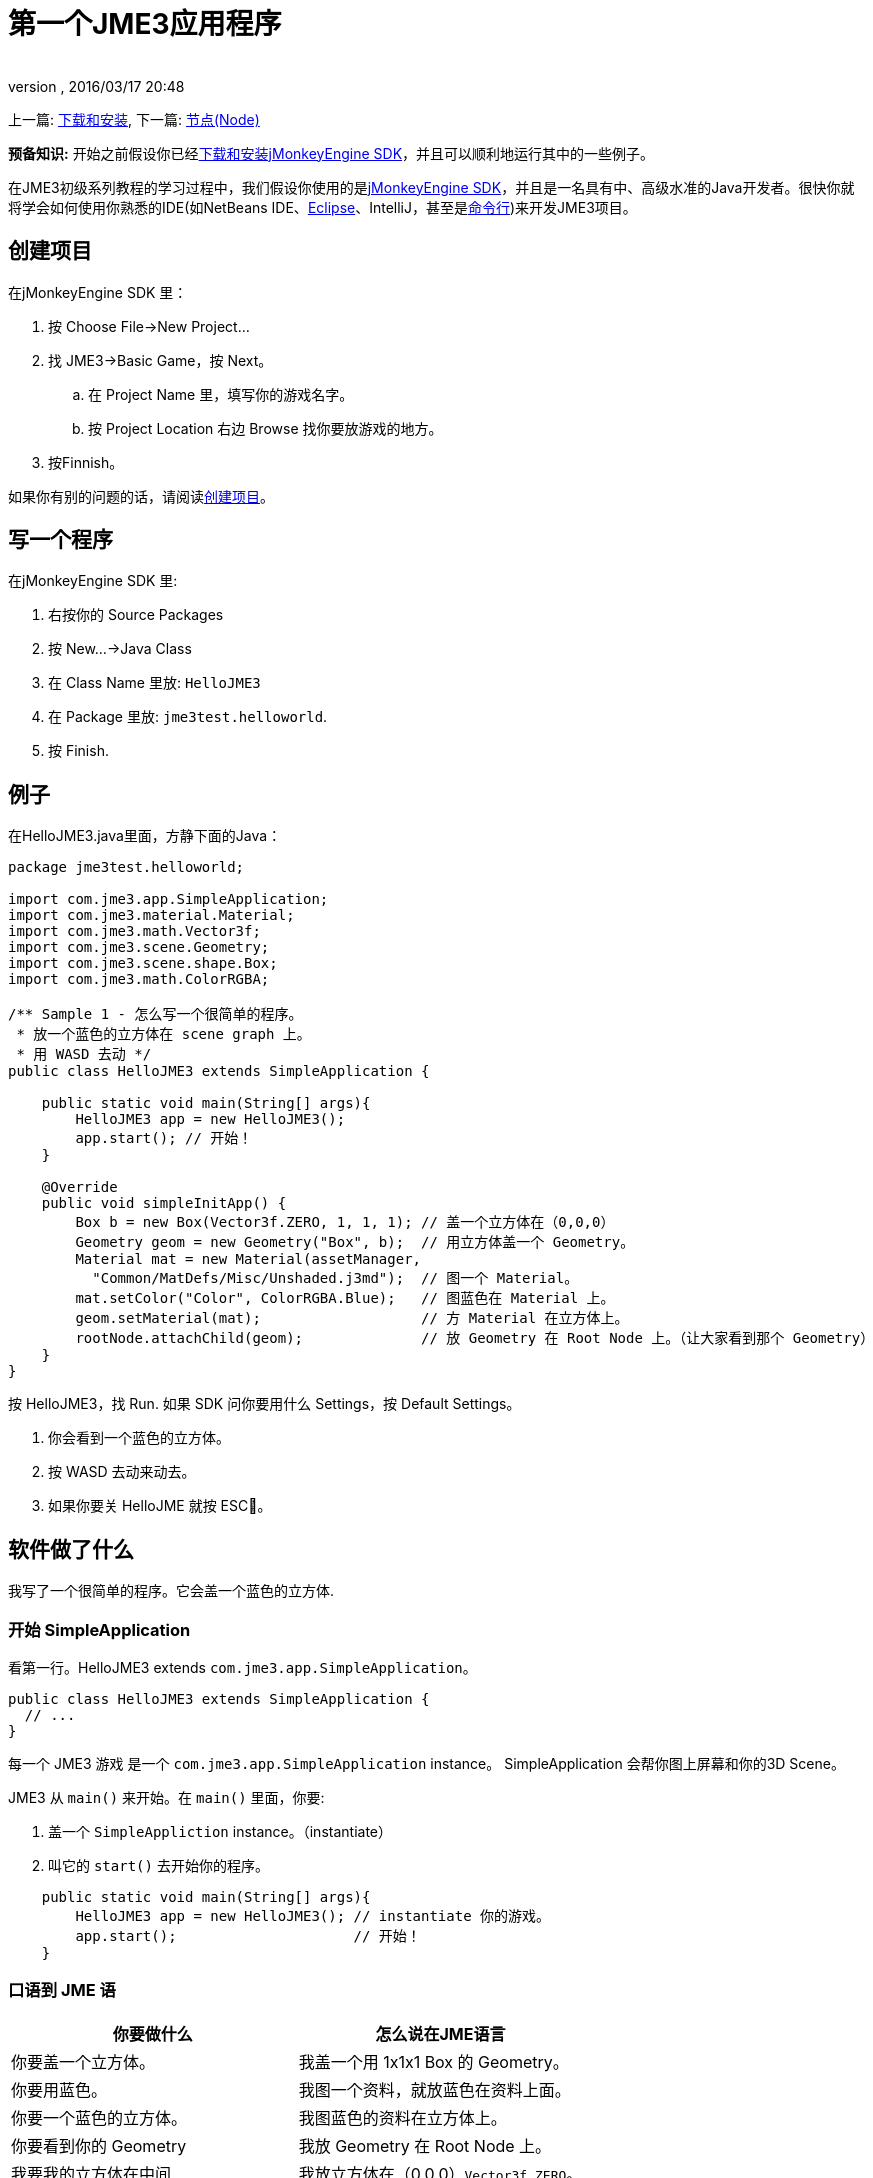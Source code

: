 = 第一个JME3应用程序
:author: 
:revnumber: 
:revdate: 2016/03/17 20:48
:keywords: beginner, intro, documentation, init, simpleapplication, basegame
:relfileprefix: ../../
:imagesdir: ../..
ifdef::env-github,env-browser[:outfilesuffix: .adoc]


上一篇: <<documentation_zh#下载和安装,下载和安装>>, 下一篇: <<jme3/beginner/hello_node_zh#,节点(Node)>>

*预备知识:* 开始之前假设你已经<<documentation_zh#下载和安装,下载和安装jMonkeyEngine SDK>>，并且可以顺利地运行其中的一些例子。

在JME3初级系列教程的学习过程中，我们假设你使用的是<<sdk#, jMonkeyEngine SDK>>，并且是一名具有中、高级水准的Java开发者。很快你就将学会如何使用你熟悉的IDE(如NetBeans IDE、<<jme3/setting_up_jme3_in_eclipse_zh#,Eclipse>>、IntelliJ，甚至是<<jme3/simpleapplication_from_the_commandline#,命令行>>)来开发JME3项目。


== 创建项目

在jMonkeyEngine SDK 里：

.  按 Choose File→New Project…
.  找 JME3→Basic Game，按 Next。
..  在 Project Name 里，填写你的游戏名字。 
..  按 Project Location 右边 Browse 找你要放游戏的地方。

.  按Finnish。

如果你有别的问题的话，请阅读<<sdk/project_creation#,创建项目>>。


== 写一个程序

在jMonkeyEngine SDK 里:

.  右按你的 Source Packages
.  按 New…→Java Class
.  在 Class Name 里放: `HelloJME3`
.  在 Package 里放: `jme3test.helloworld`. 
.  按 Finish.


== 例子

在HelloJME3.java里面，方静下面的Java：

[source,java]
----

package jme3test.helloworld;

import com.jme3.app.SimpleApplication;
import com.jme3.material.Material;
import com.jme3.math.Vector3f;
import com.jme3.scene.Geometry;
import com.jme3.scene.shape.Box;
import com.jme3.math.ColorRGBA;

/** Sample 1 - 怎么写一个很简单的程序。
 * 放一个蓝色的立方体在 scene graph 上。
 * 用 WASD 去动 */
public class HelloJME3 extends SimpleApplication {

    public static void main(String[] args){
        HelloJME3 app = new HelloJME3();
        app.start(); // 开始！
    }
    
    @Override
    public void simpleInitApp() {
        Box b = new Box(Vector3f.ZERO, 1, 1, 1); // 盖一个立方体在（0,0,0）
        Geometry geom = new Geometry("Box", b);  // 用立方体盖一个 Geometry。
        Material mat = new Material(assetManager,
          "Common/MatDefs/Misc/Unshaded.j3md");  // 图一个 Material。
        mat.setColor("Color", ColorRGBA.Blue);   // 图蓝色在 Material 上。
        geom.setMaterial(mat);                   // 方 Material 在立方体上。
        rootNode.attachChild(geom);              // 放 Geometry 在 Root Node 上。（让大家看到那个 Geometry）
    }
}
----

按 HelloJME3，找 Run. 如果 SDK 问你要用什么 Settings，按 Default Settings。

.  你会看到一个蓝色的立方体。
.  按 WASD 去动来动去。
.  如果你要关 HelloJME 就按 ESC。


== 软件做了什么

我写了一个很简单的程序。它会盖一个蓝色的立方体.


=== 开始 SimpleApplication

看第一行。HelloJME3 extends `com.jme3.app.SimpleApplication`。 

[source,java]
----

public class HelloJME3 extends SimpleApplication {
  // ...
}

----

每一个 JME3 游戏 是一个 `com.jme3.app.SimpleApplication` instance。 SimpleApplication 会帮你图上屏幕和你的3D Scene。

JME3 从 `main()` 来开始。在 `main()` 里面，你要:

.  盖一个 `SimpleAppliction` instance。（instantiate）
.  叫它的 `start()` 去开始你的程序。

[source,java]
----

    public static void main(String[] args){
        HelloJME3 app = new HelloJME3(); // instantiate 你的游戏。
        app.start();                     // 开始！
    }

----


=== 口语到 JME 语
[cols="2", options="header"]
|===

a|你要做什么
a|怎么说在JME语言

a|你要盖一个立方体。
a|我盖一个用 1x1x1 Box 的 Geometry。

a|你要用蓝色。
a|我图一个资料，就放蓝色在资料上面。

a|你要一个蓝色的立方体。
a|我图蓝色的资料在立方体上。

a|你要看到你的 Geometry
a|我放 Geometry 在 Root Node 上。

a|我要我的立方体在中间
a|我放立方体在（0,0,0）`Vector3f.ZERO`。

|===

如果你还是有问题，请你看<<jme3/the_scene_graph#,the Scene Graph>>。


=== Initialize the Scene

你的程序一开始后，就会自动叫`simpleInitApp()`。 每一个 JME3 游戏要有它。`simpleInitApp()`要方一开始要看到／做到的东西

[source,java]
----

    public void simpleInitApp() {
       ／／先看到／做到的东西...
    }

----

[source,java]
----

    public void simpleInitApp() {
        Box b = new Box(Vector3f.ZERO, 1, 1, 1); // 盖一个立方体在（0,0,0）
        Geometry geom = new Geometry("Box", b);  // 用立方体盖一个 Geometry。
        Material mat = new Material(assetManager,
          "Common/MatDefs/Misc/Unshaded.j3md");  // 图一个资料。
        mat.setColor("Color", ColorRGBA.Blue);   // 方蓝色在资料上。
        geom.setMaterial(mat);                   // 图资料到立方体上。
        rootNode.attachChild(geom);              // 放 Geometry 在 Root Node 上。（让大家看到你的 Geometry）
    }

----


== 最后

你学了 SimpleApplication 的作用：

*  `simpleInitApp()` 里面放开始要看或做的东西。
*  要是你要看到 东西，你就要放它在 `rootNode` 上。
*  用 WASD 去动。

继续去 <<jme3/beginner/hello_node#,Hello Node>> 你会学什么是，和你真么用 Scene Graph。
'''

还看:

*  link:http://jmonkeyengine.org/wiki/doku.php/[下载JME3SDK]
*  <<jme3/simpleapplication_from_the_commandline#,SimpleApplication From the Commandline>>
*  <<sdk/project_creation#,写一个JME3 Project>>.
